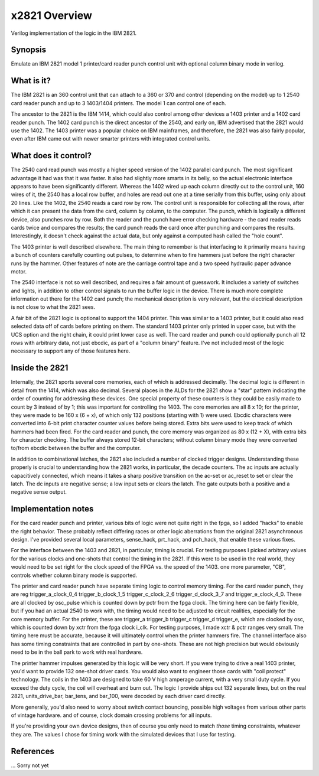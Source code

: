 x2821 Overview
==============

Verilog implementation of the logic in the IBM 2821.

Synopsis
--------
Emulate an IBM 2821 model 1 printer/card reader punch control unit with
optional column binary mode in verilog.

What is it?
-----------
The IBM 2821 is an 360 control unit that can attach to a 360 or 370 and
control (depending on the model) up to 1 2540 card reader punch and up
to 3 1403/1404 printers.  The model 1 can control one of each.

The ancestor to the 2821 is the IBM 1414, which could also control among
other devices a 1403 printer and a 1402 card reader punch.  The 1402 card
punch is the direct ancestor of the 2540, and early on, IBM advertised
that the 2821 would use the 1402.  The 1403 printer was a popular choice
on IBM mainframes, and therefore, the 2821 was also fairly popular,
even after IBM came out with newer smarter printers with integrated
control units.

What does it control?
---------------------
The 2540 card read punch was mostly a higher speed version of the
1402 parallel card punch.  The most significant advantage it had was
that it was faster.  It also had slightly more smarts in its belly,
so the actual electronic interface appears to have been significantly
different.  Whereas the 1402 wired up each column directly out to
the control unit, 160 wires of it, the 2540 has a local row buffer,
and holes are read out one at a time serially from this buffer, using
only about 20 lines.  Like the 1402, the 2540 reads a card row by row.
The control unit is responsible for collecting all the rows, after which
it can present the data from the card, column by column, to the computer.
The punch, which is logically a different device, also punches row by row.
Both the reader and the punch have error checking hardware - the card
reader reads cards twice and compares the results; the card punch reads
the card once after punching and compares the results.  Interestingly,
it doesn't check against the actual data, but only against a computed
hash called the "hole count".

The 1403 printer is well described elsewhere.  The main thing to remember
is that interfacing to it primarily means having a bunch of counters
carefully counting out pulses, to determine when to fire hammers just
before the right character runs by the hammer.  Other features of note are
the carriage control tape and a two speed hydraulic paper advance motor.

The 2540 interface is not so well described, and requires a fair amount
of guesswork.  It includes a variety of switches and lights, in addition
to other control signals to run the buffer logic in the device.  There is
much more complete information out there for the 1402 card punch; the
mechanical description is very relevant, but the electrical description
is not close to what the 2821 sees.

A fair bit of the 2821 logic is optional to support the 1404 printer.
This was similar to a 1403 printer, but it could also read selected data
off of cards before printing on them.  The standard 1403 printer only
printed in upper case, but with the UCS option and the right chain,
it could print lower case as well.  The card reader and punch could
optionally punch all 12 rows with arbitrary data, not just ebcdic, as
part of a "column binary" feature.  I've not included most of the logic
necessary to support any of those features here.

Inside the 2821
---------------

Internally, the 2821 sports several core memories, each of which is
addressed decimally.  The decimal logic is different in detail from the
1414, which was also decimal.  Several places in the ALDs for the 2821
show a "star" pattern indicating the order of counting for addressing
these devices.  One special property of these counters is they could
be easily made to count by 3 instead of by 1; this was important for
controlling the 1403.  The core memories are all 8 x 10; for the printer,
they were made to be 160 x (6 + x), of which only 132 positions (starting
with 1) were used.  Ebcdic characters were converted into 6-bit print
character counter values before being stored.  Extra bits were used to
keep track of which hammers had been fired.  For the card reader and
punch, the core memory was organized as 80 x (12 + X), with extra bits
for character checking.  The buffer always stored 12-bit characters;
without column binary mode they were converted to/from ebcdic between
the buffer and the computer.

In addition to combinational latches, the 2821 also included a number
of clocked trigger designs.   Understanding these properly is crucial
to understanding how the 2821 works, in particular, the decade counters.
The ac inputs are actually capacitively connected, which means it takes
a sharp positive transition on the ac-set or ac_reset to set or clear
the latch.  The dc inputs are negative sense; a low input sets or clears
the latch.  The gate outputs both a positive and a negative sense output.

Implementation notes
--------------------

For the card reader punch and printer, various bits of logic were not
quite right in the fpga, so I added "hacks" to enable the right behavior.
These probably reflect differing races or other logic aberrations from
the original 2821 asynchronous design.  I've provided several local
parameters, sense_hack, prt_hack, and pch_hack, that enable these
various fixes.

For the interface between the 1403 and 2821, in particular, timing is
crucial.  For testing purposes I picked arbitrary values for the various
clocks and one-shots that control the timing in the 2821.  If this were
to be used in the real world, they would need to be set right for the
clock speed of the FPGA vs. the speed of the 1403.  one more parameter,
"CB", controls whether column binary mode is supported.

The printer and card reader punch have separate timing logic
to control memory timing.  For the card reader punch, they are
reg trigger_a_clock_0_4 trigger_b_clock_1_5 trigger_c_clock_2_6
trigger_d_clock_3_7 and trigger_e_clock_4_0.  These are all clocked by
osc_pulse which is counted down by pctr from the fpga clock.  The timing
here can be fairly flexible, but if you had an actual 2540 to work with,
the timing would need to be adjusted to circuit realities, especially for
the core memory buffer.  For the printer, these are trigger_a trigger_b
trigger_c trigger_d trigger_e, which are clocked by osc, which is counted
down by xctr from the fpga clock i_clk.  For testing purposes, I made
xctr & pctr ranges very small.  The timing here must be accurate, because
it will ultimately control when the printer hammers fire.  The channel
interface also has some timing constraints that are controlled in part
by one-shots.  These are not high precision but would obviously need to
be in the ball park to work with real hardware.

The printer hammer impulses generated by this logic will be very short.
If you were trying to drive a real 1403 printer, you'd want to provide
132 one-shot driver cards.  You would also want to engineer those cards
with "coil protect" technology.  The coils in the 1403 are designed to
take 60 V high amperage current, with a very small duty cycle.  If you
exceed the duty cycle, the coil will overheat and burn out.  The
logic I provide ships out 132 separate lines, but on the real
2821, units_drive_bar, bar_tens, and bar_100, were decoded by each
driver card directly.

More generally, you'd also need to worry about switch contact bouncing,
possible high voltages from various other parts of vintage hardware.
and of course, clock domain crossing problems for all inputs.

If you're providing your own device designs, then of course you only
need to match *those* timing constraints, whatever they are.  The values
I chose for timing work with the simulated devices that I use for testing.

References
----------
... Sorry not yet
